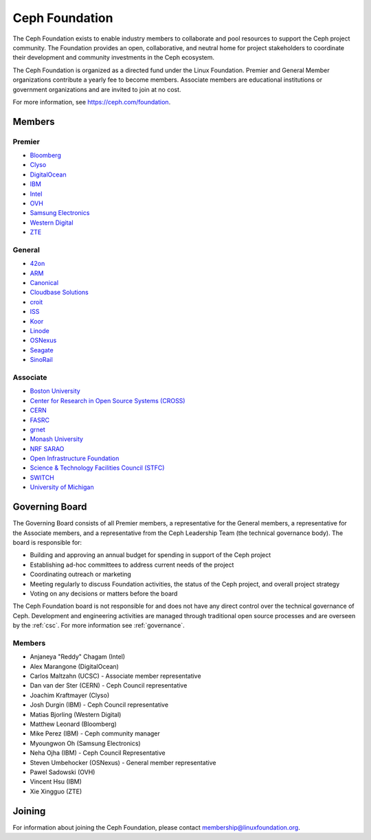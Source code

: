 
.. _foundation:

=================
 Ceph Foundation
=================

The Ceph Foundation exists to enable industry members to collaborate
and pool resources to support the Ceph project community. The
Foundation provides an open, collaborative, and neutral home for
project stakeholders to coordinate their development and community
investments in the Ceph ecosystem.

The Ceph Foundation is organized as a directed fund under the Linux
Foundation. Premier and General Member organizations contribute a
yearly fee to become members. Associate members are educational
institutions or government organizations and are invited to join at no
cost.

For more information, see `https://ceph.com/foundation
<https://ceph.com/foundation>`_.


Members
=======

Premier
-------

* `Bloomberg <https://bloomberg.com>`_
* `Clyso <https://www.clyso.com/en/>`_
* `DigitalOcean <https://www.digitalocean.com/>`_
* `IBM <https://ibm.com>`_
* `Intel <http://www.intel.com/>`_
* `OVH <https://www.ovh.com/>`_
* `Samsung Electronics <https://samsung.com/>`_
* `Western Digital <https://www.wdc.com/>`_
* `ZTE <https://www.zte.com.cn/global/>`_

General
-------

* `42on <https://www.42on.com/>`_
* `ARM <http://www.arm.com/>`_
* `Canonical <https://www.canonical.com/>`_
* `Cloudbase Solutions <https://cloudbase.it/>`_
* `croit <http://www.croit.io/>`_
* `ISS <http://iss-integration.com/>`_
* `Koor <http://koor.tech/>`_
* `Linode <https://linode.com/>`_
* `OSNexus <https://osnexus.com/>`_
* `Seagate <https://seagate.com/>`_
* `SinoRail <http://www.sinorail.com/>`_

Associate
---------

* `Boston University <http://www.bu.com/>`_
* `Center for Research in Open Source Systems (CROSS) <http://cross.ucsc.edu/>`_
* `CERN <https://home.cern/>`_
* `FASRC <https://www.rc.fas.harvard.edu/>`_
* `grnet <https://grnet.gr/>`_
* `Monash University <http://www.monash.edu/>`_
* `NRF SARAO <http://www.ska.ac.za/about/sarao/>`_
* `Open Infrastructure Foundation <http://openinfra.dev>`_
* `Science & Technology Facilities Council (STFC) <https://stfc.ukri.org/>`_
* `SWITCH <https://switch.ch/>`_
* `University of Michigan <http://www.osris.org/>`_

Governing Board
===============

The Governing Board consists of all Premier members, a representative
for the General members, a representative for the Associate members,
and a representative from the Ceph Leadership Team (the technical
governance body). The board is responsible for:

* Building and approving an annual budget for spending in support of
  the Ceph project
* Establishing ad-hoc committees to address current needs of the
  project
* Coordinating outreach or marketing
* Meeting regularly to discuss Foundation activities, the status of
  the Ceph project, and overall project strategy
* Voting on any decisions or matters before the board

The Ceph Foundation board is not responsible for and does not have any
direct control over the technical governance of Ceph. Development and
engineering activities are managed through traditional open source
processes and are overseen by the :ref:`csc`. For more
information see :ref:`governance`.

Members
-------

* Anjaneya "Reddy" Chagam (Intel)
* Alex Marangone (DigitalOcean)
* Carlos Maltzahn (UCSC) - Associate member representative
* Dan van der Ster (CERN) - Ceph Council representative
* Joachim Kraftmayer (Clyso)
* Josh Durgin (IBM) - Ceph Council representative
* Matias Bjorling (Western Digital)
* Matthew Leonard (Bloomberg)
* Mike Perez (IBM) - Ceph community manager
* Myoungwon Oh (Samsung Electronics)
* Neha Ojha (IBM) - Ceph Council Representative
* Steven Umbehocker (OSNexus) - General member representative
* Pawel Sadowski (OVH)
* Vincent Hsu (IBM)
* Xie Xingguo (ZTE)

Joining
=======

For information about joining the Ceph Foundation, please contact
membership@linuxfoundation.org.
